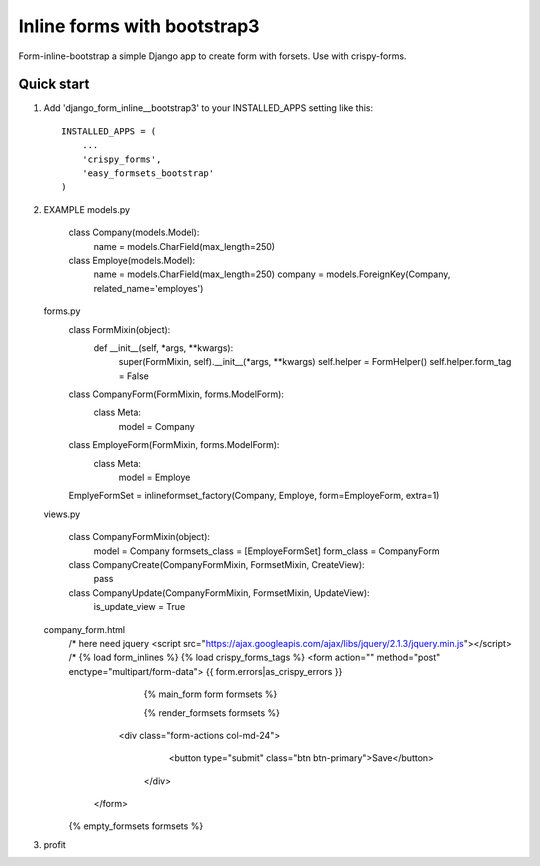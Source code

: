 ============================
Inline forms with bootstrap3
============================

Form-inline-bootstrap a simple Django app to create form with forsets. 
Use with crispy-forms. 

Quick start
-----------

1. Add 'django_form_inline__bootstrap3' to your INSTALLED_APPS setting like this::

    INSTALLED_APPS = (
        ...
        'crispy_forms',
        'easy_formsets_bootstrap'
    )

2.  EXAMPLE
    models.py
        class Company(models.Model):
            name = models.CharField(max_length=250)

        class Employe(models.Model):
            name = models.CharField(max_length=250)
            company = models.ForeignKey(Company, related_name='employes')

    forms.py
        class FormMixin(object):
            def __init__(self, *args, **kwargs):
                super(FormMixin, self).__init__(*args, **kwargs)
                self.helper = FormHelper()
                self.helper.form_tag = False


        class CompanyForm(FormMixin, forms.ModelForm):
            class Meta:
                model = Company



        class EmployeForm(FormMixin, forms.ModelForm):
            class Meta:
                model = Employe


        EmplyeFormSet = inlineformset_factory(Company, Employe, form=EmployeForm, extra=1)

    views.py

        class CompanyFormMixin(object):
            model = Company
            formsets_class = [EmployeFormSet]
            form_class = CompanyForm

        class CompanyCreate(CompanyFormMixin, FormsetMixin, CreateView):
            pass


        class CompanyUpdate(CompanyFormMixin, FormsetMixin, UpdateView):
            is_update_view = True

    company_form.html
        /* here need jquery <script src="https://ajax.googleapis.com/ajax/libs/jquery/2.1.3/jquery.min.js"></script> /*
        {% load form_inlines %}
        {% load crispy_forms_tags %}
        <form action="" method="post" enctype="multipart/form-data">
        {{ form.errors|as_crispy_errors }}
            {% main_form form formsets %}

            {% render_formsets formsets %}


          <div class="form-actions col-md-24">
             <button type="submit" class="btn btn-primary">Save</button>
           </div>
         </form>

        {% empty_formsets formsets %}
3. profit
